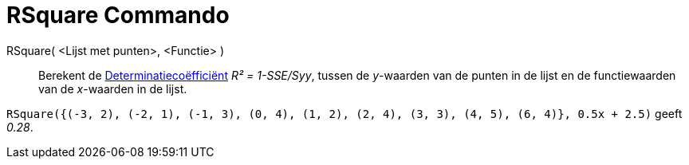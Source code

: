 = RSquare Commando
ifdef::env-github[:imagesdir: /nl/modules/ROOT/assets/images]

RSquare( <Lijst met punten>, <Functie> )::
  Berekent de https://en.wikipedia.org/wiki/Coefficient_of_determination[Determinatiecoëfficiënt] _R² = 1-SSE/Syy_,
  tussen de _y_-waarden van de punten in de lijst en de functiewaarden van de _x_-waarden in de lijst.

[EXAMPLE]
====

`++RSquare({(-3, 2), (-2, 1), (-1, 3), (0, 4), (1, 2), (2, 4), (3, 3), (4, 5), (6, 4)}, 0.5x + 2.5)++` geeft _0.28_.

====
